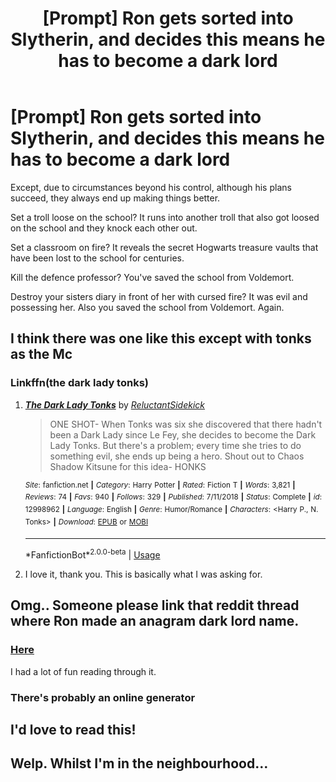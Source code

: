 #+TITLE: [Prompt] Ron gets sorted into Slytherin, and decides this means he has to become a dark lord

* [Prompt] Ron gets sorted into Slytherin, and decides this means he has to become a dark lord
:PROPERTIES:
:Author: HairyHorux
:Score: 198
:DateUnix: 1587084860.0
:DateShort: 2020-Apr-17
:FlairText: Prompt
:END:
Except, due to circumstances beyond his control, although his plans succeed, they always end up making things better.

Set a troll loose on the school? It runs into another troll that also got loosed on the school and they knock each other out.

Set a classroom on fire? It reveals the secret Hogwarts treasure vaults that have been lost to the school for centuries.

Kill the defence professor? You've saved the school from Voldemort.

Destroy your sisters diary in front of her with cursed fire? It was evil and possessing her. Also you saved the school from Voldemort. Again.


** I think there was one like this except with tonks as the Mc
:PROPERTIES:
:Author: Kingslayer629736
:Score: 54
:DateUnix: 1587091471.0
:DateShort: 2020-Apr-17
:END:

*** Linkffn(the dark lady tonks)
:PROPERTIES:
:Author: ItsReaper
:Score: 29
:DateUnix: 1587097853.0
:DateShort: 2020-Apr-17
:END:

**** [[https://www.fanfiction.net/s/12998962/1/][*/The Dark Lady Tonks/*]] by [[https://www.fanfiction.net/u/1094154/ReluctantSidekick][/ReluctantSidekick/]]

#+begin_quote
  ONE SHOT- When Tonks was six she discovered that there hadn't been a Dark Lady since Le Fey, she decides to become the Dark Lady Tonks. But there's a problem; every time she tries to do something evil, she ends up being a hero. Shout out to Chaos Shadow Kitsune for this idea- HONKS
#+end_quote

^{/Site/:} ^{fanfiction.net} ^{*|*} ^{/Category/:} ^{Harry} ^{Potter} ^{*|*} ^{/Rated/:} ^{Fiction} ^{T} ^{*|*} ^{/Words/:} ^{3,821} ^{*|*} ^{/Reviews/:} ^{74} ^{*|*} ^{/Favs/:} ^{940} ^{*|*} ^{/Follows/:} ^{329} ^{*|*} ^{/Published/:} ^{7/11/2018} ^{*|*} ^{/Status/:} ^{Complete} ^{*|*} ^{/id/:} ^{12998962} ^{*|*} ^{/Language/:} ^{English} ^{*|*} ^{/Genre/:} ^{Humor/Romance} ^{*|*} ^{/Characters/:} ^{<Harry} ^{P.,} ^{N.} ^{Tonks>} ^{*|*} ^{/Download/:} ^{[[http://www.ff2ebook.com/old/ffn-bot/index.php?id=12998962&source=ff&filetype=epub][EPUB]]} ^{or} ^{[[http://www.ff2ebook.com/old/ffn-bot/index.php?id=12998962&source=ff&filetype=mobi][MOBI]]}

--------------

*FanfictionBot*^{2.0.0-beta} | [[https://github.com/tusing/reddit-ffn-bot/wiki/Usage][Usage]]
:PROPERTIES:
:Author: FanfictionBot
:Score: 26
:DateUnix: 1587097866.0
:DateShort: 2020-Apr-17
:END:


**** I love it, thank you. This is basically what I was asking for.
:PROPERTIES:
:Author: HairyHorux
:Score: 2
:DateUnix: 1587164979.0
:DateShort: 2020-Apr-18
:END:


** Omg.. Someone please link that reddit thread where Ron made an anagram dark lord name.
:PROPERTIES:
:Author: Rift-Warden
:Score: 14
:DateUnix: 1587111219.0
:DateShort: 2020-Apr-17
:END:

*** [[https://www.reddit.com/r/HPfanfiction/comments/bkrius/how_do_you_make_a_suitable_dark_lord_name_from/?utm_source=share&utm_medium=web2x][Here]]

I had a lot of fun reading through it.
:PROPERTIES:
:Author: instanatick
:Score: 7
:DateUnix: 1587132501.0
:DateShort: 2020-Apr-17
:END:


*** There's probably an online generator
:PROPERTIES:
:Author: YOB1997
:Score: 2
:DateUnix: 1587114598.0
:DateShort: 2020-Apr-17
:END:


** I'd love to read this!
:PROPERTIES:
:Author: Afternoon_tess
:Score: 2
:DateUnix: 1587110317.0
:DateShort: 2020-Apr-17
:END:


** Welp. Whilst I'm in the neighbourhood...
:PROPERTIES:
:Author: RowanWinterlace
:Score: 1
:DateUnix: 1587126837.0
:DateShort: 2020-Apr-17
:END:
